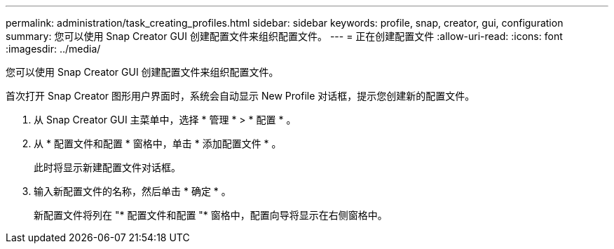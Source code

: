 ---
permalink: administration/task_creating_profiles.html 
sidebar: sidebar 
keywords: profile, snap, creator, gui, configuration 
summary: 您可以使用 Snap Creator GUI 创建配置文件来组织配置文件。 
---
= 正在创建配置文件
:allow-uri-read: 
:icons: font
:imagesdir: ../media/


[role="lead"]
您可以使用 Snap Creator GUI 创建配置文件来组织配置文件。

首次打开 Snap Creator 图形用户界面时，系统会自动显示 New Profile 对话框，提示您创建新的配置文件。

. 从 Snap Creator GUI 主菜单中，选择 * 管理 * > * 配置 * 。
. 从 * 配置文件和配置 * 窗格中，单击 * 添加配置文件 * 。
+
此时将显示新建配置文件对话框。

. 输入新配置文件的名称，然后单击 * 确定 * 。
+
新配置文件将列在 "* 配置文件和配置 "* 窗格中，配置向导将显示在右侧窗格中。


